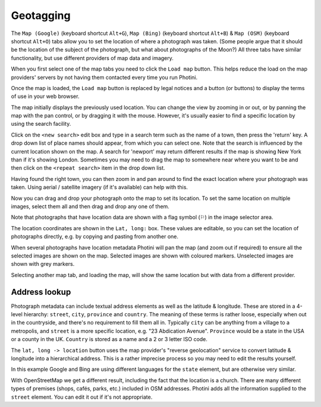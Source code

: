 .. This is part of the Photini documentation.
   Copyright (C)  2012-17  Jim Easterbrook.
   See the file ../DOC_LICENSE.txt for copying condidions.

Geotagging
==========

The ``Map (Google)`` (keyboard shortcut ``Alt+G``), ``Map (Bing)`` (keyboard shortcut ``Alt+B``) & ``Map (OSM)`` (keyboard shortcut ``Alt+O``) tabs allow you to set the location of where a photograph was taken.
(Some people argue that it should be the location of the subject of the photograph, but what about photographs of the Moon?)
All three tabs have similar functionality, but use different providers of map data and imagery.

.. image:: ../images/screenshot_60.png

When you first select one of the map tabs you need to click the ``Load map`` button.
This helps reduce the load on the map providers' servers by not having them contacted every time you run Photini.

.. image:: ../images/screenshot_61.png

Once the map is loaded, the ``Load map`` button is replaced by legal notices and a button (or buttons) to display the terms of use in your web browser.

The map initially displays the previously used location.
You can change the view by zooming in or out, or by panning the map with the pan control, or by dragging it with the mouse.
However, it's usually easier to find a specific location by using the search facility.

.. image:: ../images/screenshot_62.png

Click on the ``<new search>`` edit box and type in a search term such as the name of a town, then press the 'return' key.
A drop down list of place names should appear, from which you can select one.
Note that the search is influenced by the current location shown on the map.
A search for 'newport' may return different results if the map is showing New York than if it's showing London.
Sometimes you may need to drag the map to somewhere near where you want to be and then click on the ``<repeat search>`` item in the drop down list.

.. image:: ../images/screenshot_63.png

Having found the right town, you can then zoom in and pan around to find the exact location where your photograph was taken.
Using aerial / satellite imagery (if it's available) can help with this.

.. image:: ../images/screenshot_64.png

Now you can drag and drop your photograph onto the map to set its location.
To set the same location on multiple images, select them all and then drag and drop any one of them.

.. image:: ../images/screenshot_65.png

.. |flag| unicode:: U+02690

Note that photographs that have location data are shown with a flag symbol (|flag|) in the image selector area.

The location coordinates are shown in the ``Lat, long:`` box.
These values are editable, so you can set the location of photographs directly, e.g. by copying and pasting from another one.

.. image:: ../images/screenshot_66.png

When several photographs have location metadata Photini will pan the map (and zoom out if required) to ensure all the selected images are shown on the map.
Selected images are shown with coloured markers.
Unselected images are shown with grey markers.

.. image:: ../images/screenshot_67.png

Selecting another map tab, and loading the map, will show the same location but with data from a different provider.

.. image:: ../images/screenshot_68.png

Address lookup
--------------

Photograph metadata can include textual address elements as well as the latitude & longitude.
These are stored in a 4-level hierarchy: ``street``, ``city``, ``province`` and ``country``.
The meaning of these terms is rather loose, especially when out in the countryside, and there's no requirement to fill them all in.
Typically ``city`` can be anything from a village to a metropolis, and ``street`` is a more specific location, e.g. "23 Abdication Avenue".
``Province`` would be a state in the USA or a county in the UK.
``Country`` is stored as a name and a 2 or 3 letter ISO code.

.. image:: ../images/screenshot_69.png

The ``lat, long -> location`` button uses the map provider's "reverse geolocation" service to convert latitude & longitude into a hierarchical address.
This is a rather imprecise process so you may need to edit the results yourself.

.. image:: ../images/screenshot_70.png

In this example Google and Bing are using different languages for the ``state`` element, but are otherwise very similar.

.. image:: ../images/screenshot_71.png

With OpenStreetMap we get a different result, including the fact that the location is a church.
There are many different types of premises (shops, cafés, parks, etc.) included in OSM addresses.
Photini adds all the information supplied to the ``street`` element.
You can edit it out if it's not appropriate.
